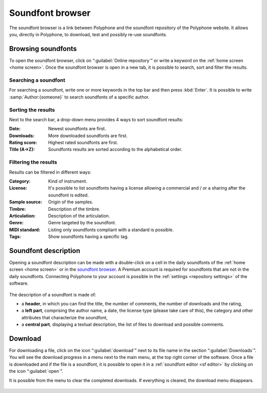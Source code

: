 .. _sf browser:

Soundfont browser
=================

The soundfont browser is a link between Polyphone and the soundfont repository
of the Polyphone website. It allows you, directly in Polyphone, to download,
test and possibly re-use soundfonts.

.. _sf browse:

Browsing soundfonts
-------------------

To open the soundfont browser, click on “:guilabel:`Online repository`” or
write a keyword on the :ref:`home screen <home screen>`. Once the soundfont
browser is open in a new tab, it is possible to search, sort and filter the
results.

.. figure:: images/soundfont_browser_browsing.png
   :alt: Browsing soundfonts

Searching a soundfont
^^^^^^^^^^^^^^^^^^^^^

For searching a soundfont, write one or more keywords in the top bar and then
press :kbd:`Enter`. It is possible to write :samp:`Author:{someone}` to search
soundfonts of a specific author.

Sorting the results
^^^^^^^^^^^^^^^^^^^

Next to the search bar, a drop-down menu provides 4 ways to sort soundfont
results:

:Date: Newest soundfonts are first.
:Downloads: More downloaded soundfonts are first.
:Rating score: Highest rated soundfonts are first.
:Title (A→Z): Soundfonts results are sorted according to the alphabetical
  order.

Filtering the results
^^^^^^^^^^^^^^^^^^^^^

Results can be filtered in different ways:

:Category: Kind of instrument.
:License: It's possible to list soundfonts having a license allowing
  a commercial and / or a sharing after the soundfont is edited.
:Sample source: Origin of the samples.
:Timbre: Description of the timbre.
:Articulation: Description of the articulation.
:Genre: Genre targeted by the soundfont.
:MIDI standard: Listing only soundfonts compliant with a standard is possible.
:Tags: Show soundfonts having a specific tag.

.. _sf description:

Soundfont description
---------------------

Opening a soundfont description can be made with a double-click on a cell in
the daily soundfonts of the :ref:`home screen <home screen>` or in the
`soundfont browser <sf browse_>`_.
A Premium account is required for soundfonts that are not in the daily
soundfonts. Connecting Polyphone to your account is possible in the
:ref:`settings <repository settings>` of the software.

.. figure:: images/soundfont_browser_description.png
   :alt: Description page of a soundfont

The description of a soundfont is made of:

* a **header**, in which you can find the title, the number of comments, the
  number of downloads and the rating,
* a **left part**, comprising the author name, a date, the license type
  (please take care of this), the category and other attributes that
  characterize the soundfont,
* a **central part**, displaying a textual description, the list of files
  to download and possible comments.

.. _sf download:

Download
--------

For downloading a file, click on the icon “:guilabel:`download`” next to its
file name in the section “:guilabel:`Downloads`”. You will see the download
progress in a menu next to the main menu, at the top right corner of the
software. Once a file is downloaded and if the file is a soundfont, it is
possible to open it in a :ref:`soundfont editor <sf editor>` by clicking
on the icon “:guilabel:`open`”.

It is possible from the menu to clear the completed downloads.
If everything is cleared, the download menu disappears.

.. figure:: images/soundfont_browser_download.png
   :alt: Dowloading soundfonts
